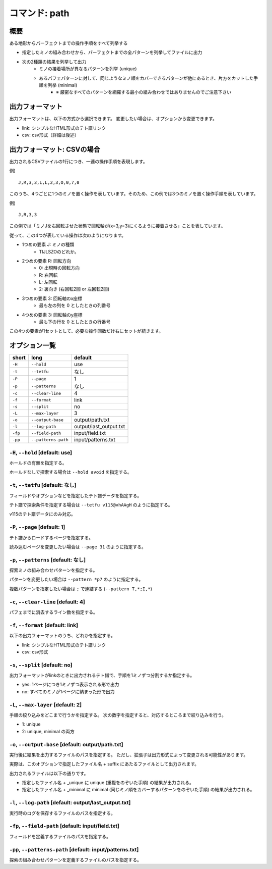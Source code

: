 ============================================================
コマンド: path
============================================================

概要
============================================================

ある地形からパーフェクトまでの操作手順をすべて列挙する

- 指定したミノの組み合わせから、パーフェクトまでの全パターンを列挙してファイルに出力
- 次の2種類の結果を列挙して出力
    + ミノの接着場所が異なるパターンを列挙 (unique)
    + あるパフェパターンに対して、同じようなミノ順をカバーできるパターンが他にあるとき、片方をカットした手順を列挙 (minimal)
        - ※ 厳密なすべてのパターンを網羅する最小の組み合わせではありませんのでご注意下さい


出力フォーマット
============================================================

出力フォーマットは、以下の方式から選択できます。
変更したい場合は、オプションから変更できます。

* link: シンプルなHTML形式のテト譜リンク
* csv: csv形式（詳細は後述）


出力フォーマット: CSVの場合
============================================================

出力されるCSVファイルの1行につき、一連の操作手順を表現します。

例) ::

    J,R,3,3,L,L,2,3,O,0,7,0

このうち、4つごとに1つのミノを置く操作を表しています。そのため、この例では3つのミノを置く操作手順を表しています。

例) ::

    J,R,3,3

この例では「ミノJを右回転させた状態で回転軸が(x=3,y=3)にくるように接着させる」ことを表しています。

従って、この4つが表している操作は次のようになります。

* 1つめの要素 J: ミノの種類
    - TIJLSZOのどれか。

* 2つめの要素 R: 回転方向
    - 0: 出現時の回転方向
    - R: 右回転
    - L: 左回転
    - 2: 裏向き (右回転2回 or 左回転2回)

* 3つめの要素 3: 回転軸のx座標
    - 最も左の列を 0 としたときの列番号

* 4つめの要素 3: 回転軸のy座標
    - 最も下の行を 0 としたときの行番号

この4つの要素が1セットとして、必要な操作回数だけ右にセットが続きます。


オプション一覧
============================================================

======== ====================== ======================
short    long                   default
======== ====================== ======================
``-H``   ``--hold``             use
``-t``   ``--tetfu``            なし
``-P``   ``--page``             1
``-p``   ``--patterns``         なし
``-c``   ``--clear-line``       4
``-f``   ``--format``           link
``-s``   ``--split``            no
``-L``   ``--max-layer``        3
``-o``   ``--output-base``      output/path.txt
``-l``   ``--log-path``         output/last_output.txt
``-fp``  ``--field-path``       input/field.txt
``-pp``  ``--patterns-path``    input/patterns.txt
======== ====================== ======================


``-H``, ``--hold`` [default: use]
^^^^^^^^^^^^^^^^^^^^^^^^^^^^^^^^^^^^^^^^^^^^^^^^^^^^^^^^^^^^^

ホールドの有無を指定する。

ホールドなしで探索する場合は ``--hold avoid`` を指定する。


``-t``, ``--tetfu`` [default: なし]
^^^^^^^^^^^^^^^^^^^^^^^^^^^^^^^^^^^^^^^^^^^^^^^^^^^^^^^^^^^^^

フィールドやオプションなどを指定したテト譜データを指定する。

テト譜で探索条件を指定する場合は ``--tetfu v115@vhAAgH`` のように指定する。

v115のテト譜データにのみ対応。


``-P``, ``--page`` [default: 1]
^^^^^^^^^^^^^^^^^^^^^^^^^^^^^^^^^^^^^^^^^^^^^^^^^^^^^^^^^^^^^

テト譜からロードするページを指定する。

読み込むページを変更したい場合は ``--page 31`` のように指定する。


``-p``, ``--patterns`` [default: なし]
^^^^^^^^^^^^^^^^^^^^^^^^^^^^^^^^^^^^^^^^^^^^^^^^^^^^^^^^^^^^^

探索ミノの組み合わせパターンを指定する。

パターンを変更したい場合は ``--pattern *p7`` のように指定する。

複数パターンを指定したい場合は ``;`` で連結する (``--pattern T,*;I,*``)


``-c``, ``--clear-line`` [default: 4]
^^^^^^^^^^^^^^^^^^^^^^^^^^^^^^^^^^^^^^^^^^^^^^^^^^^^^^^^^^^^^

パフェまでに消去するライン数を指定する。


``-f``, ``--format`` [default: link]
^^^^^^^^^^^^^^^^^^^^^^^^^^^^^^^^^^^^^^^^^^^^^^^^^^^^^^^^^^^^^

以下の出力フォーマットのうち、どれかを指定する。

* link: シンプルなHTML形式のテト譜リンク
* csv: csv形式


``-s``, ``--split`` [default: no]
^^^^^^^^^^^^^^^^^^^^^^^^^^^^^^^^^^^^^^^^^^^^^^^^^^^^^^^^^^^^^

出力フォーマットがlinkのときに出力されるテト譜で、手順を1ミノずつ分割するか指定する。

* yes: 1ページにつき1ミノずつ表示される形で出力
* no: すべてのミノが1ページに納まった形で出力


``-L``, ``--max-layer`` [default: 2]
^^^^^^^^^^^^^^^^^^^^^^^^^^^^^^^^^^^^^^^^^^^^^^^^^^^^^^^^^^^^^

手順の絞り込みをどこまで行うかを指定する。
次の数字を指定すると、対応するところまで絞り込みを行う。

* 1: unique
* 2: unique, minimal の両方


``-o``, ``--output-base`` [default: output/path.txt]
^^^^^^^^^^^^^^^^^^^^^^^^^^^^^^^^^^^^^^^^^^^^^^^^^^^^^^^^^^^^^

実行後に結果を出力するファイルのパスを指定する。
ただし、拡張子は出力形式によって変更される可能性があります。

実際は、このオプションで指定したファイル名 + suffix にあたるファイルとして出力されます。

出力されるファイルは以下の通りです。

* 指定したファイル名 + _unique に unique (重複をのぞいた手順) の結果が出力される。
* 指定したファイル名 + _minimal に minimal (同じミノ順をカバーするパターンをのぞいた手順) の結果が出力される。


``-l``, ``--log-path`` [default: output/last_output.txt]
^^^^^^^^^^^^^^^^^^^^^^^^^^^^^^^^^^^^^^^^^^^^^^^^^^^^^^^^^^^^^

実行時のログを保存するファイルのパスを指定する。



``-fp``, ``--field-path`` [default: input/field.txt]
^^^^^^^^^^^^^^^^^^^^^^^^^^^^^^^^^^^^^^^^^^^^^^^^^^^^^^^^^^^^^

フィールドを定義するファイルのパスを指定する。


``-pp``, ``--patterns-path`` [default: input/patterns.txt]
^^^^^^^^^^^^^^^^^^^^^^^^^^^^^^^^^^^^^^^^^^^^^^^^^^^^^^^^^^^^^

探索の組み合わせパターンを定義するファイルのパスを指定する。
